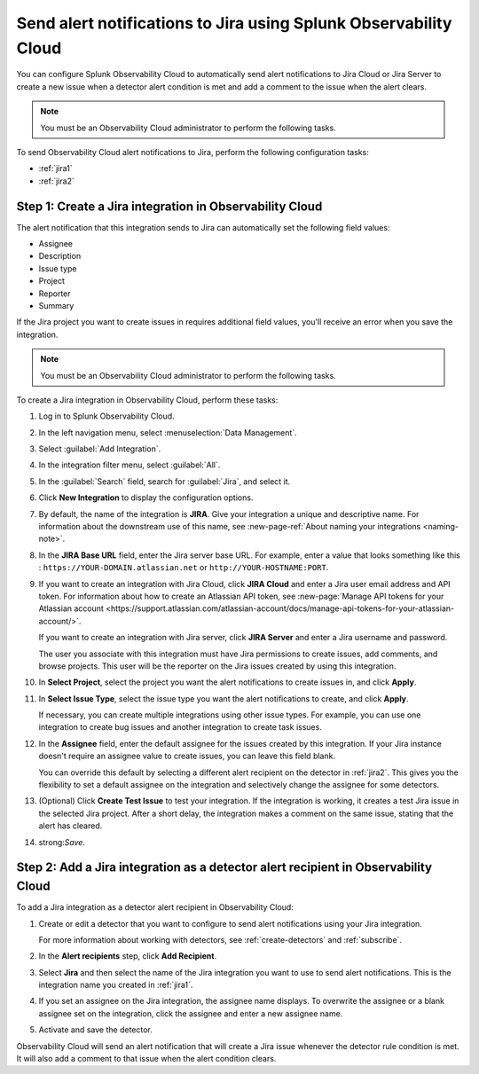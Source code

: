 .. _jira:

****************************************************************************
Send alert notifications to Jira using Splunk Observability Cloud
****************************************************************************

.. meta::
   :description: Configure Observability Cloud to send alerts to Jira when a detector alert condition is met and when the condition clears.

You can configure Splunk Observability Cloud to automatically send alert notifications to Jira Cloud or Jira Server to create a new issue when a detector alert condition is met and add a comment to the issue when the alert clears.

.. note:: You must be an Observability Cloud administrator to perform the following tasks.

To send Observability Cloud alert notifications to Jira, perform the following configuration tasks:

* :ref:`jira1`

* :ref:`jira2`

.. _jira1:

Step 1: Create a Jira integration in Observability Cloud
=================================================================================

The alert notification that this integration sends to Jira can automatically set the following field values:

* Assignee

* Description

* Issue type

* Project

* Reporter

* Summary

If the Jira project you want to create issues in requires additional field values, you'll receive an error when you save the integration.

.. note:: You must be an Observability Cloud administrator to perform the following tasks.

To create a Jira integration in Observability Cloud, perform these tasks:

#. Log in to Splunk Observability Cloud.
#. In the left navigation menu, select :menuselection:`Data Management`.
#. Select :guilabel:`Add Integration`.
#. In the integration filter menu, select :guilabel:`All`.
#. In the :guilabel:`Search` field, search for :guilabel:`Jira`, and select it.
#. Click :strong:`New Integration` to display the configuration options.
#. By default, the name of the integration is :strong:`JIRA`. Give your integration a unique and descriptive name. For information about the downstream use of this name, see :new-page-ref:`About naming your integrations <naming-note>`.
#. In the :strong:`JIRA Base URL` field, enter the Jira server base URL. For example, enter a value that looks something like this : ``https://YOUR-DOMAIN.atlassian.net`` or ``http://YOUR-HOSTNAME:PORT``.
#. If you want to create an integration with Jira Cloud, click :strong:`JIRA Cloud` and enter a Jira user email address and API token. For information about how to create an Atlassian API token, see :new-page:`Manage API tokens for your Atlassian account <https://support.atlassian.com/atlassian-account/docs/manage-api-tokens-for-your-atlassian-account/>`.

   If you want to create an integration with Jira server, click :strong:`JIRA Server` and enter a Jira username and password.

   The user you associate with this integration must have Jira permissions to create issues, add comments, and browse projects. This user will be the reporter on the Jira issues created by using this integration.

#. In :strong:`Select Project`, select the project you want the alert notifications to create issues in, and click :strong:`Apply`.

#. In :strong:`Select Issue Type`, select the issue type you want the alert notifications to create, and click :strong:`Apply`.

   If necessary, you can create multiple integrations using other issue types. For example, you can use one integration to create bug issues and another integration to create task issues.

#. In the :strong:`Assignee` field, enter the default assignee for the issues created by this integration. If your Jira instance doesn't require an assignee value to create issues, you can leave this field blank.

   You can override this default by selecting a different alert recipient on the detector in :ref:`jira2`. This gives you the flexibility to set a default assignee on the integration and selectively change the assignee for some detectors.

#. (Optional) Click :strong:`Create Test Issue` to test your integration. If the integration is working, it creates a test Jira issue in the selected Jira project. After a short delay, the integration makes a comment on the same issue, stating that the alert has cleared.

#. strong:`Save`.

.. _jira2:

Step 2: Add a Jira integration as a detector alert recipient in Observability Cloud
=================================================================================================

..
  once the detector docs are migrated - this step may be covered in those docs and can be removed from these docs. below link to :ref:`detectors` and :ref:`receiving-notifications` instead once docs are migrated

To add a Jira integration as a detector alert recipient in Observability Cloud:

#. Create or edit a detector that you want to configure to send alert notifications using your Jira integration.

   For more information about working with detectors, see :ref:`create-detectors` and :ref:`subscribe`.

#. In the :strong:`Alert recipients` step, click :strong:`Add Recipient`.

#. Select :strong:`Jira` and then select the name of the Jira integration you want to use to send alert notifications. This is the integration name you created in :ref:`jira1`.

#. If you set an assignee on the Jira integration, the assignee name displays. To overwrite the assignee or a blank assignee set on the integration, click the assignee and enter a new assignee name.

#. Activate and save the detector.

Observability Cloud will send an alert notification that will create a Jira issue whenever the detector rule condition is met. It will also add a comment to that issue when the alert condition clears.
